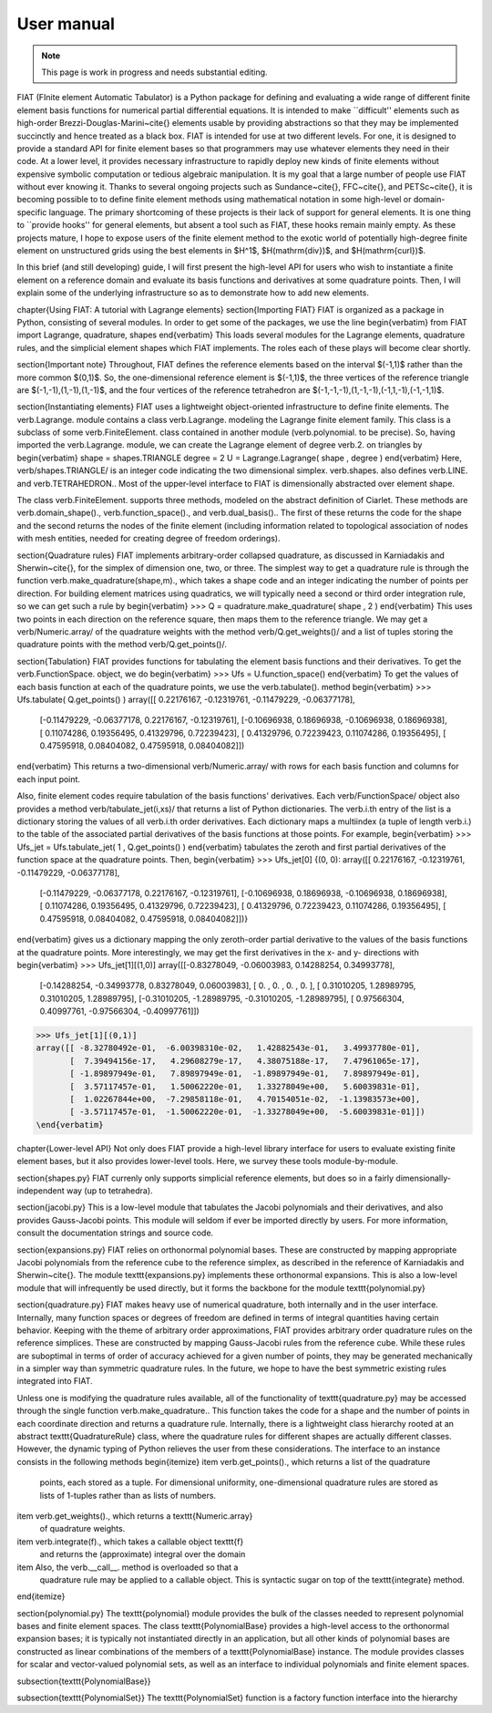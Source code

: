 .. title:: User manual


===========
User manual
===========

.. note:: This page is work in progress and needs substantial editing.

FIAT (FInite element Automatic Tabulator) is a Python package for
defining and evaluating a wide range of different finite element basis
functions for numerical partial differential equations.  It is
intended to make ``difficult'' elements such as high-order
Brezzi-Douglas-Marini~\cite{} elements usable by providing
abstractions so that they may be implemented succinctly and hence
treated as a black box.  FIAT is intended for use at two different
levels.  For one, it is designed to provide a standard API for finite
element bases so that programmers may use whatever elements they need
in their code.  At a lower level, it provides necessary infrastructure to
rapidly deploy new kinds of finite elements without expensive symbolic
computation or tedious algebraic manipulation.
It is my goal that a large number of people use FIAT without ever
knowing it.  Thanks to several ongoing projects such as
Sundance~\cite{}, FFC~\cite{}, and PETSc~\cite{}, it is becoming
possible to to define finite element methods using mathematical
notation in some high-level or domain-specific language.  The primary
shortcoming of these projects is their lack of support for general
elements.  It is one thing to ``provide hooks'' for general elements,
but absent a tool such as FIAT, these hooks remain mainly empty.  As
these projects mature, I hope to expose users of the finite element
method to the exotic world of potentially high-degree finite element
on unstructured grids using the best elements in $H^1$,
$H(\mathrm{div})$, and $H(\mathrm{curl})$.

In this brief (and still developing) guide, I will first
present the high-level API for users who wish to instantiate a finite
element on a reference domain and evaluate its basis functions and
derivatives at some quadrature points.  Then, I will explain some of
the underlying infrastructure so as to demonstrate how to add new
elements.

\chapter{Using FIAT: A tutorial with Lagrange elements}
\section{Importing FIAT}
FIAT is organized as a package in Python, consisting of several
modules.  In order to get some of the packages, we use the line
\begin{verbatim}
from FIAT import Lagrange, quadrature, shapes
\end{verbatim}
This loads several modules for the Lagrange elements, quadrature
rules, and the simplicial element shapes which FIAT implements.  The
roles each of these plays will become clear shortly.

\section{Important note}
Throughout, FIAT defines the reference elements based on the interval
$(-1,1)$ rather than the more common $(0,1)$.  So, the one-dimensional
reference element is $(-1,1)$, the three vertices of the reference
triangle are $(-1,-1),(1,-1),(1,-1)$, and the four vertices of the
reference tetrahedron are $(-1,-1,-1),(1,-1,-1),(-1,1,-1),(-1,-1,1)$.

\section{Instantiating elements}
FIAT uses a lightweight object-oriented infrastructure to define
finite elements.  The \verb.Lagrange. module contains a class
\verb.Lagrange. modeling the Lagrange finite element family.  This
class is a subclass of some \verb.FiniteElement. class contained in
another module (\verb.polynomial. to be precise).  So, having imported
the \verb.Lagrange. module, we can create the Lagrange element of
degree \verb.2. on triangles by
\begin{verbatim}
shape = shapes.TRIANGLE
degree = 2
U = Lagrange.Lagrange( shape , degree )
\end{verbatim}
Here, \verb/shapes.TRIANGLE/ is an integer code indicating the two
dimensional simplex.  \verb.shapes. also defines
\verb.LINE. and \verb.TETRAHEDRON..  Most of the
upper-level interface to FIAT is dimensionally abstracted over element
shape.

The class \verb.FiniteElement. supports three methods, modeled on the
abstract definition of Ciarlet.  These methods are
\verb.domain_shape()., \verb.function_space()., and \verb.dual_basis()..
The first of these returns the code for the shape and the second
returns the nodes of the finite element (including information related
to topological association of nodes with mesh entities, needed for
creating degree of freedom orderings).

\section{Quadrature rules}
FIAT implements arbitrary-order collapsed quadrature, as discussed in
Karniadakis and Sherwin~\cite{}, for the simplex of dimension one,
two, or three.  The simplest way to get a quadrature rule is through
the function \verb.make_quadrature(shape,m)., which takes a shape code
and an integer indicating the number of points per direction.  For
building element matrices using quadratics, we will typically need a
second or third order integration rule, so we can get such a rule by
\begin{verbatim}
>>> Q = quadrature.make_quadrature( shape , 2 )
\end{verbatim}
This uses two points in each direction on the reference square, then
maps them to the reference triangle.  We may get a
\verb/Numeric.array/ of the quadrature weights with the method
\verb/Q.get_weights()/ and a list of tuples storing the quadrature
points with the method \verb/Q.get_points()/.

\section{Tabulation}
FIAT provides functions for tabulating the element basis functions and
their derivatives.  To get the \verb.FunctionSpace. object, we do
\begin{verbatim}
>>> Ufs = U.function_space()
\end{verbatim}
To get the values of each basis function at each of the quadrature
points, we use the \verb.tabulate(). method
\begin{verbatim}
>>> Ufs.tabulate( Q.get_points() )
array([[ 0.22176167, -0.12319761, -0.11479229, -0.06377178],
       [-0.11479229, -0.06377178,  0.22176167, -0.12319761],
       [-0.10696938,  0.18696938, -0.10696938,  0.18696938],
       [ 0.11074286,  0.19356495,  0.41329796,  0.72239423],
       [ 0.41329796,  0.72239423,  0.11074286,  0.19356495],
       [ 0.47595918,  0.08404082,  0.47595918,  0.08404082]])
\end{verbatim}
This returns a two-dimensional \verb/Numeric.array/ with rows for each
basis function and columns for each input point.

Also, finite element codes require tabulation of the basis functions'
derivatives.  Each \verb/FunctionSpace/ object also provides a method
\verb/tabulate_jet(i,xs)/ that returns a list of Python dictionaries.
The \verb.i.th entry of the list is a dictionary storing the values of
all \verb.i.th order derivatives.  Each dictionary maps a multiindex
(a tuple of length \verb.i.) to the table of the associated partial
derivatives of the basis functions at those points.  For example,
\begin{verbatim}
>>> Ufs_jet = Ufs.tabulate_jet( 1 , Q.get_points() )
\end{verbatim}
tabulates the zeroth and first partial derivatives of the function
space at the quadrature points.  Then,
\begin{verbatim}
>>> Ufs_jet[0]
{(0, 0): array([[ 0.22176167, -0.12319761, -0.11479229, -0.06377178],
       [-0.11479229, -0.06377178,  0.22176167, -0.12319761],
       [-0.10696938,  0.18696938, -0.10696938,  0.18696938],
       [ 0.11074286,  0.19356495,  0.41329796,  0.72239423],
       [ 0.41329796,  0.72239423,  0.11074286,  0.19356495],
       [ 0.47595918,  0.08404082,  0.47595918,  0.08404082]])}
\end{verbatim}
gives us a dictionary mapping the only zeroth-order partial derivative
to the values of the basis functions at the quadrature points.  More
interestingly, we may get the first derivatives in the x- and y-
directions with
\begin{verbatim}
>>> Ufs_jet[1][(1,0)]
array([[-0.83278049, -0.06003983,  0.14288254,  0.34993778],
       [-0.14288254, -0.34993778,  0.83278049,  0.06003983],
       [ 0.        ,  0.        ,  0.        ,  0.        ],
       [ 0.31010205,  1.28989795,  0.31010205,  1.28989795],
       [-0.31010205, -1.28989795, -0.31010205, -1.28989795],
       [ 0.97566304,  0.40997761, -0.97566304, -0.40997761]])
>>> Ufs_jet[1][(0,1)]
array([[ -8.32780492e-01,  -6.00398310e-02,   1.42882543e-01,   3.49937780e-01],
       [  7.39494156e-17,   4.29608279e-17,   4.38075188e-17,   7.47961065e-17],
       [ -1.89897949e-01,   7.89897949e-01,  -1.89897949e-01,   7.89897949e-01],
       [  3.57117457e-01,   1.50062220e-01,   1.33278049e+00,   5.60039831e-01],
       [  1.02267844e+00,  -7.29858118e-01,   4.70154051e-02,  -1.13983573e+00],
       [ -3.57117457e-01,  -1.50062220e-01,  -1.33278049e+00,  -5.60039831e-01]])
\end{verbatim}

\chapter{Lower-level API}
Not only does FIAT provide a high-level library interface for users to
evaluate existing finite element bases, but it also provides
lower-level tools.  Here, we survey these tools module-by-module.

\section{shapes.py}
FIAT currenly only supports simplicial reference elements, but does so
in a fairly dimensionally-independent way (up to tetrahedra).

\section{jacobi.py}
This is a low-level module that tabulates the Jacobi polynomials and
their derivatives, and also provides Gauss-Jacobi points.  This module
will seldom if ever be imported directly by users.  For more
information, consult the documentation strings and source code.

\section{expansions.py}
FIAT relies on orthonormal polynomial bases.  These are constructed by
mapping appropriate Jacobi polynomials from the reference cube to the
reference simplex, as described in the reference of Karniadakis and
Sherwin~\cite{}.  The module \texttt{expansions.py} implements these
orthonormal expansions.  This is also a low-level module that will
infrequently be used directly, but it forms the backbone for the
module \texttt{polynomial.py}

\section{quadrature.py}
FIAT makes heavy use of numerical quadrature, both internally and in
the user interface.  Internally, many function spaces or degrees of
freedom are defined in terms of integral quantities having certain
behavior.  Keeping with the theme of arbitrary order approximations,
FIAT provides arbitrary order quadrature rules on the reference
simplices.  These are constructed by mapping Gauss-Jacobi rules from
the reference cube.  While these rules are suboptimal in terms of
order of accuracy achieved for a given number of points, they may be
generated mechanically in a simpler way than symmetric quadrature
rules.  In the future, we hope to have the best symmetric existing
rules integrated into FIAT.

Unless one is modifying the quadrature rules available, all of the
functionality of \texttt{quadrature.py} may be accessed through the
single function \verb.make_quadrature..
This function takes the code for a shape and the number of points in
each coordinate direction and returns a quadrature rule.  Internally,
there is a lightweight class hierarchy rooted at an abstract
\texttt{QuadratureRule} class, where the quadrature rules for
different shapes are actually different classes.  However, the dynamic
typing of Python relieves the user from these considerations.  The
interface to an instance consists in the following methods
\begin{itemize}
\item \verb.get_points()., which returns a list of the quadrature
  points, each stored as a tuple.  For dimensional uniformity,
  one-dimensional quadrature rules are stored as lists of 1-tuples
  rather than as lists of numbers.
\item \verb.get_weights()., which returns a \texttt{Numeric.array}
  of quadrature weights.
\item \verb.integrate(f)., which takes a callable object \texttt{f}
  and returns the (approximate) integral over the domain
\item Also, the \verb.__call__. method is overloaded so that a
  quadrature rule may be applied to a callable object.  This is
  syntactic sugar on top of the \texttt{integrate} method.
\end{itemize}

\section{polynomial.py}
The \texttt{polynomial} module provides the bulk of the classes
needed to represent polynomial bases and finite element spaces.
The class \texttt{PolynomialBase} provides a high-level access to
the orthonormal expansion bases; it is typically not instantiated
directly in an application, but all other kinds of polynomial bases
are constructed as linear combinations of the members of a
\texttt{PolynomialBase} instance.  The module provides classes for
scalar and vector-valued polynomial sets, as well as an interface to individual
polynomials and finite element spaces.

\subsection{\texttt{PolynomialBase}}

\subsection{\texttt{PolynomialSet}}
The \texttt{PolynomialSet} function is a factory function interface into
the hierarchy
